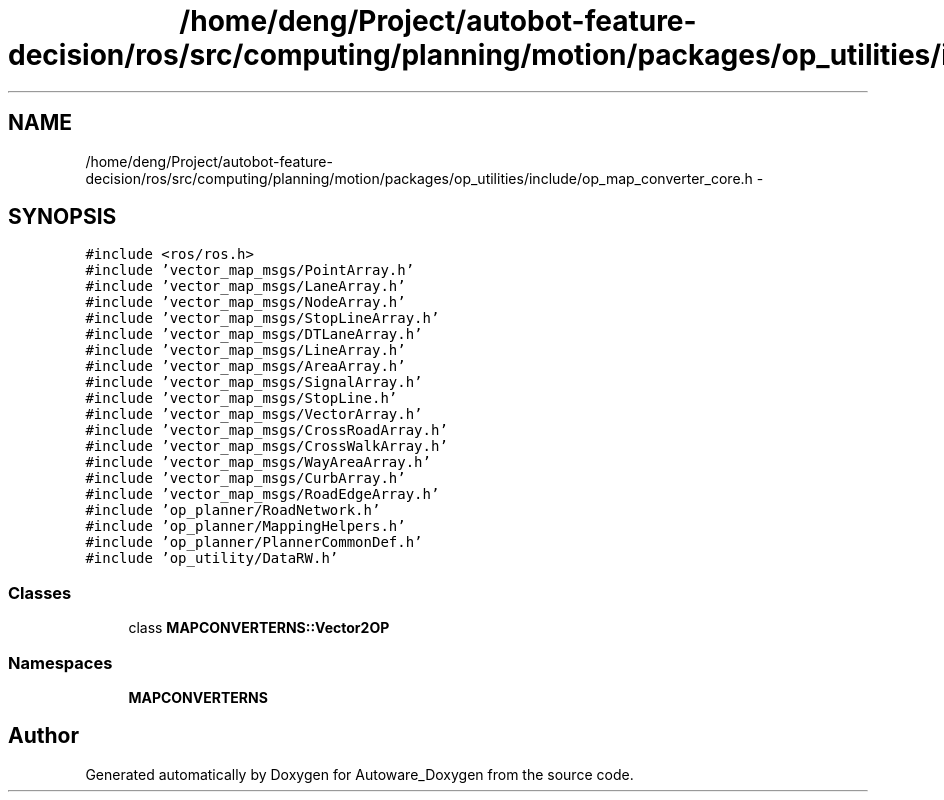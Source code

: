 .TH "/home/deng/Project/autobot-feature-decision/ros/src/computing/planning/motion/packages/op_utilities/include/op_map_converter_core.h" 3 "Fri May 22 2020" "Autoware_Doxygen" \" -*- nroff -*-
.ad l
.nh
.SH NAME
/home/deng/Project/autobot-feature-decision/ros/src/computing/planning/motion/packages/op_utilities/include/op_map_converter_core.h \- 
.SH SYNOPSIS
.br
.PP
\fC#include <ros/ros\&.h>\fP
.br
\fC#include 'vector_map_msgs/PointArray\&.h'\fP
.br
\fC#include 'vector_map_msgs/LaneArray\&.h'\fP
.br
\fC#include 'vector_map_msgs/NodeArray\&.h'\fP
.br
\fC#include 'vector_map_msgs/StopLineArray\&.h'\fP
.br
\fC#include 'vector_map_msgs/DTLaneArray\&.h'\fP
.br
\fC#include 'vector_map_msgs/LineArray\&.h'\fP
.br
\fC#include 'vector_map_msgs/AreaArray\&.h'\fP
.br
\fC#include 'vector_map_msgs/SignalArray\&.h'\fP
.br
\fC#include 'vector_map_msgs/StopLine\&.h'\fP
.br
\fC#include 'vector_map_msgs/VectorArray\&.h'\fP
.br
\fC#include 'vector_map_msgs/CrossRoadArray\&.h'\fP
.br
\fC#include 'vector_map_msgs/CrossWalkArray\&.h'\fP
.br
\fC#include 'vector_map_msgs/WayAreaArray\&.h'\fP
.br
\fC#include 'vector_map_msgs/CurbArray\&.h'\fP
.br
\fC#include 'vector_map_msgs/RoadEdgeArray\&.h'\fP
.br
\fC#include 'op_planner/RoadNetwork\&.h'\fP
.br
\fC#include 'op_planner/MappingHelpers\&.h'\fP
.br
\fC#include 'op_planner/PlannerCommonDef\&.h'\fP
.br
\fC#include 'op_utility/DataRW\&.h'\fP
.br

.SS "Classes"

.in +1c
.ti -1c
.RI "class \fBMAPCONVERTERNS::Vector2OP\fP"
.br
.in -1c
.SS "Namespaces"

.in +1c
.ti -1c
.RI " \fBMAPCONVERTERNS\fP"
.br
.in -1c
.SH "Author"
.PP 
Generated automatically by Doxygen for Autoware_Doxygen from the source code\&.
